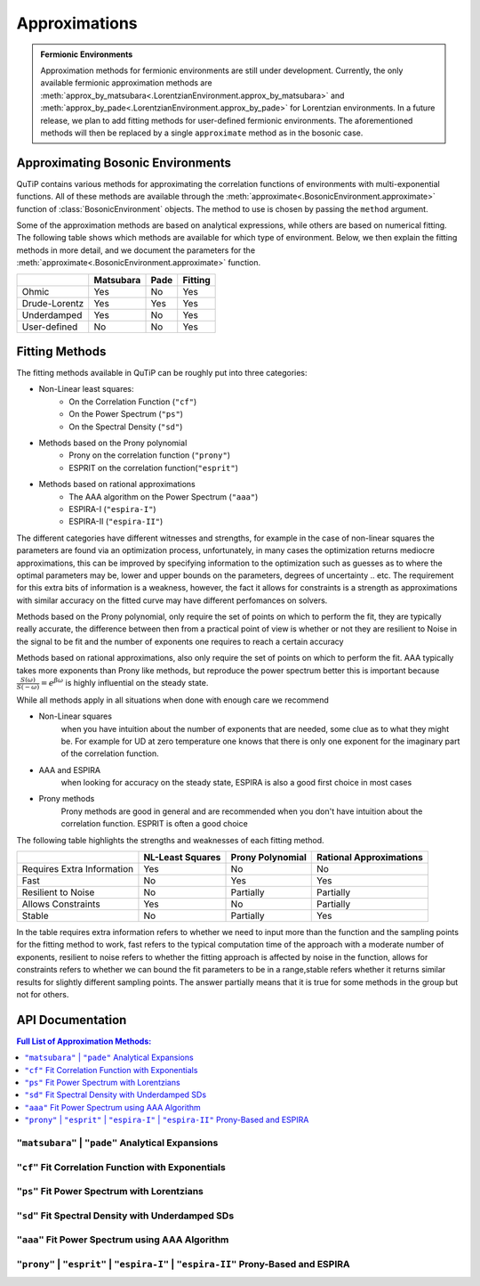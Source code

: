 .. _environment approximations guide:

Approximations
--------------

.. admonition:: Fermionic Environments

    Approximation methods for fermionic environments are still under development.
    Currently, the only available fermionic approximation methods are
    :meth:`approx_by_matsubara<.LorentzianEnvironment.approx_by_matsubara>` and
    :meth:`approx_by_pade<.LorentzianEnvironment.approx_by_pade>` for Lorentzian environments.
    In a future release, we plan to add fitting methods for user-defined fermionic environments.
    The aforementioned methods will then be replaced by a single ``approximate`` method as in the bosonic case.

Approximating Bosonic Environments
~~~~~~~~~~~~~~~~~~~~~~~~~~~~~~~~~~

QuTiP contains various methods for approximating the correlation functions of environments with multi-exponential functions.
All of these methods are available through the :meth:`approximate<.BosonicEnvironment.approximate>`
function of :class:`BosonicEnvironment` objects. The method to use is chosen by passing the ``method`` argument.

Some of the approximation methods are based on analytical expressions, while others are based on numerical fitting.
The following table shows which methods are available for which type of environment.
Below, we then explain the fitting methods in more detail,
and we document the parameters for the :meth:`approximate<.BosonicEnvironment.approximate>` function.

.. list-table:: 
   :header-rows: 1
   :widths: auto

   * - 
     - Matsubara
     - Pade
     - Fitting
   * - Ohmic
     - Yes
     - No
     - Yes
   * - Drude-Lorentz
     - Yes
     - Yes
     - Yes
   * - Underdamped
     - Yes
     - No
     - Yes
   * - User-defined
     - No
     - No
     - Yes

..
    Rows: Ohmic, DL, UD, User-defined
    Columns: Matsubara, Pade, Fitting

Fitting Methods
~~~~~~~~~~~~~~~

The fitting methods available in QuTiP can be roughly put into three categories:

- Non-Linear least squares:
    - On the Correlation Function (``"cf"``)
    - On the Power Spectrum (``"ps"``)
    - On the Spectral Density (``"sd"``)
- Methods based on the Prony polynomial
    - Prony on the correlation function (``"prony"``)
    - ESPRIT on the correlation function(``"esprit"``)
- Methods based on rational approximations
    - The AAA algorithm on the Power Spectrum (``"aaa"``)
    - ESPIRA-I (``"espira-I"``)
    - ESPIRA-II (``"espira-II"``)


The different categories have different witnesses and strengths, for example
in the case of non-linear squares the parameters are found via an optimization
process, unfortunately, in many cases the optimization returns mediocre 
approximations, this can be improved by specifying information to the optimization
such as guesses as to where the optimal parameters may be, lower and upper bounds
on the parameters, degrees of uncertainty .. etc. The requirement for this extra
bits of information is a weakness, however, the fact it allows for constraints 
is a strength as approximations with similar accuracy on the fitted curve may 
have different perfomances on solvers.

..
    Here I wanted to express the idea that a big positive ck and a big negative 
    ck that sort of cancel each other reproduces the fitted curve nicely
    but it's problematic for the HEOM solver. This typically doesn't happen 
    on the other methods though

Methods based on the Prony polynomial, only require the set of points on which 
to perform the fit, they are typically really accurate, the difference between 
then from a practical point of view is whether or not they are resilient to Noise
in the signal to be fit and the number of exponents one requires to reach a 
certain accuracy

Methods based on rational approximations, also only require the set of points
on which to perform the fit. AAA typically takes more exponents than Prony like 
methods, but reproduce the power spectrum better this is important because 
:math:`\frac{S(\omega)}{S(-\omega)}=e^{\beta \omega}` is highly influential 
on the steady state.

While all methods apply in all situations when done with enough care we recommend

- Non-Linear squares 
    when you have intuition about the number of exponents that 
    are needed, some clue as to what they might be. For example for UD 
    at zero temperature one knows that there is only one exponent 
    for the imaginary part of the correlation function.
- AAA and ESPIRA 
    when looking for accuracy on the steady state, ESPIRA is also 
    a good first choice in most cases
- Prony methods 
    Prony methods are good in general and are recommended when you don't have
    intuition about the correlation function. ESPRIT is often a good choice

The following table highlights the strengths and weaknesses of each fitting method.


.. list-table:: 
   :header-rows: 1
   :widths: auto

   * - 
     - NL-Least Squares
     - Prony Polynomial
     - Rational Approximations
   * - Requires Extra Information
     - Yes
     - No
     - No
   * - Fast
     - No
     - Yes
     - Yes
   * - Resilient to Noise
     - No
     - Partially
     - Partially
   * - Allows Constraints
     - Yes
     - No
     - Partially
   * - Stable
     - No
     - Partially
     - Yes

In the table requires extra information refers to whether we need to input 
more than the function and the sampling points for the fitting method to work, 
fast refers to the typical computation time of the approach
with a moderate number of exponents, resilient to noise refers to whether the
fitting approach is affected by noise in the function, allows for constraints
refers to whether we can bound the fit parameters to be in a range,stable 
refers whether it returns similar results for slightly different sampling 
points. The answer partially means that it is 
true for some methods in the group but not for others.

.. _environment approximations api:


API Documentation
~~~~~~~~~~~~~~~~~

.. contents:: Full List of Approximation Methods:
  :local:

..
    Note: the formatting of the docstrings in the rst here is slightly different
    from the one in the codebase. The formatting here is like the rst output of
    numpydoc, which can be viewed with this trick: https://stackoverflow.com/a/31648880

``"matsubara"`` | ``"pade"`` Analytical Expansions
,,,,,,,,,,,,,,,,,,,,,,,,,,,,,,,,,,,,,,,,,,,,,,,,,,

.. method:: approximate("matsubara" | "pade", Nk: int, combine: bool = True, compute_delta: Literal[False] = False, tag: Any = None) -> ExponentialBosonicEnvironment
    :no-index:

.. method:: approximate("matsubara" | "pade", Nk: int, combine: bool = True, compute_delta: Literal[True] = True, tag: Any = None) -> tuple[ExponentialBosonicEnvironment, float]
    :no-index:

    Generates an approximation to the environment by truncating its
    Matsubara or Pade expansion.

    :Parameters:

        **Nk** : int
            Number of terms to include. For a Drude-Lorentz environment
            (underdamped environment), the real part of the correlation function
            will include `Nk+1` (`Nk+2`) terms and the imaginary part `1` term
            (`2` terms).

        **combine** : bool, default `True`
            Whether to combine exponents with the same frequency.

        **compute_delta** : bool, default `False`
            Whether to compute and return the approximation discrepancy
            (see below).

        **tag** : optional, str, tuple or any other object
            An identifier (name) for the approximated environment. If not
            provided, a tag will be generated from the tag of this environment.

    :Returns:

        **approx_env** : :class:`.ExponentialBosonicEnvironment`
            The approximated environment with multi-exponential correlation
            function.

        **delta** : float, optional
            The approximation discrepancy. That is, the difference between the
            true correlation function of the environment and the sum of the
            ``Nk`` exponential terms is approximately ``2 * delta * dirac(t)``,
            where ``dirac(t)`` denotes the Dirac delta function.
            It can be used to create a "terminator" term to add to the system
            dynamics to take this discrepancy into account, see
            :func:`.system_terminator`.
            Note that for underdamped environments, ``delta`` is negative.

``"cf"`` Fit Correlation Function with Exponentials
,,,,,,,,,,,,,,,,,,,,,,,,,,,,,,,,,,,,,,,,,,,,,,,,,,,

.. method:: approximate("cf", tlist: ArrayLike, target_rsme: float = 2e-5, Nr_max: int = 10, Ni_max: int = 10, guess: list[float] = None, lower: list[float] = None, upper: list[float] = None, sigma: float | ArrayLike = None, maxfev: int = None, full_ansatz: bool = False, combine: bool = True, tag: Any = None) -> tuple[ExponentialBosonicEnvironment, dict[str, Any]]
    :no-index:

    Generates an approximation to the environment by fitting its
    correlation function with a multi-exponential ansatz. The number of
    exponents is determined iteratively based on reducing the normalized
    root mean squared error below a given threshold.

    Specifically, the real and imaginary parts are fit by the following
    model functions:

    .. math::
        \operatorname{Re}[C(t)] = \sum_{k=1}^{N_r} \operatorname{Re}\Bigl[
            (a_k + \mathrm i d_k) \mathrm e^{(b_k + \mathrm i c_k) t}\Bigl]
            ,
        \\
        \operatorname{Im}[C(t)] = \sum_{k=1}^{N_i} \operatorname{Im}\Bigl[
            (a'_k + \mathrm i d'_k) \mathrm e^{(b'_k + \mathrm i c'_k) t}
            \Bigr].

    If the parameter `full_ansatz` is `False`, :math:`d_k` and :math:`d'_k`
    are set to zero and the model functions simplify to

    .. math::
        \operatorname{Re}[C(t)] = \sum_{k=1}^{N_r}
            a_k  e^{b_k  t} \cos(c_{k} t)
            ,
        \\
        \operatorname{Im}[C(t)] = \sum_{k=1}^{N_i}
            a'_k  e^{b'_k  t} \sin(c'_{k} t) .

    The simplified version offers faster fits, however it fails for
    anomalous spectral densities with
    :math:`\operatorname{Im}[C(0)] \neq 0` as :math:`\sin(0) = 0`.

    :Parameters:

        **tlist** : array_like
            The time range on which to perform the fit.

        **target_rmse** : optional, float
            Desired normalized root mean squared error (default `2e-5`). Can be
            set to `None` to perform only one fit using the maximum number of
            modes (`Nr_max`, `Ni_max`).

        **Nr_max** : optional, int
            The maximum number of modes to use for the fit of the real part
            (default 10).

        **Ni_max** : optional, int
            The maximum number of modes to use for the fit of the imaginary
            part (default 10).

        **guess** : optional, list of float
            Initial guesses for the parameters :math:`a_k`, :math:`b_k`, etc.
            The same initial guesses are used for all values of k, and for
            the real and imaginary parts. If `full_ansatz` is True, `guess` is
            a list of size 4, otherwise, it is a list of size 3.
            If none of `guess`, `lower` and `upper` are provided, these
            parameters will be chosen automatically.

        **lower** : optional, list of float
            Lower bounds for the parameters :math:`a_k`, :math:`b_k`, etc.
            The same lower bounds are used for all values of k, and for
            the real and imaginary parts. If `full_ansatz` is True, `lower` is
            a list of size 4, otherwise, it is a list of size 3.
            If none of `guess`, `lower` and `upper` are provided, these
            parameters will be chosen automatically.

        **upper** : optional, list of float
            Upper bounds for the parameters :math:`a_k`, :math:`b_k`, etc.
            The same upper bounds are used for all values of k, and for
            the real and imaginary parts. If `full_ansatz` is True, `upper` is
            a list of size 4, otherwise, it is a list of size 3.
            If none of `guess`, `lower` and `upper` are provided, these
            parameters will be chosen automatically.

        **sigma** : optional, float or list of float
            Adds an uncertainty to the correlation function of the environment,
            i.e., adds a leeway to the fit. This parameter is useful to adjust
            if the correlation function is very small in parts of the time
            range. For more details, see the documentation of
            ``scipy.optimize.curve_fit``.

        **maxfev** : optional, int
            Number of times the parameters of the fit are allowed to vary
            during the optimization (per fit).

        **full_ansatz** : optional, bool (default False)
            If this is set to False, the parameters :math:`d_k` are all set to
            zero. The full ansatz, including :math:`d_k`, usually leads to
            significantly slower fits, and some manual tuning of the `guesses`,
            `lower` and `upper` is usually needed. On the other hand, the full
            ansatz can lead to better fits with fewer exponents, especially
            for anomalous spectral densities with
            :math:`\operatorname{Im}[C(0)] \neq 0` for which the simplified
            ansatz will always give :math:`\operatorname{Im}[C(0)] = 0`.
            When using the full ansatz with default values for the guesses and
            bounds, if the fit takes too long, we recommend choosing guesses
            and bounds manually.

        **combine** : optional, bool (default True)
            Whether to combine exponents with the same frequency. See
            :meth:`combine <.ExponentialBosonicEnvironment.combine>` for
            details.

        **tag** : optional, str, tuple or any other object
            An identifier (name) for the approximated environment. If not
            provided, a tag will be generated from the tag of this environment.

    :Returns:

        **approx_env** : :class:`.ExponentialBosonicEnvironment`
            The approximated environment with multi-exponential correlation
            function.

        **fit_info** : dictionary
            A dictionary containing the following information about the fit.

            "Nr"
                The number of terms used to fit the real part of the
                correlation function.
            "Ni"
                The number of terms used to fit the imaginary part of the
                correlation function.
            "fit_time_real"
                The time the fit of the real part of the correlation function
                took in seconds.
            "fit_time_imag"
                The time the fit of the imaginary part of the correlation
                function took in seconds.
            "rmse_real"
                Normalized mean squared error obtained in the fit of the real
                part of the correlation function.
            "rmse_imag"
                Normalized mean squared error obtained in the fit of the
                imaginary part of the correlation function.
            "params_real"
                The fitted parameters (array of shape Nx3 or Nx4) for the real
                part of the correlation function.
            "params_imag"
                The fitted parameters (array of shape Nx3 or Nx4) for the
                imaginary part of the correlation function.
            "summary"
                A string that summarizes the information about the fit.


``"ps"`` Fit Power Spectrum with Lorentzians
,,,,,,,,,,,,,,,,,,,,,,,,,,,,,,,,,,,,,,,,,,,,

.. method:: approximate("ps", wlist: ArrayLike, target_rmse: float = 5e-6, Nmax: int = 5, guess: list[float] = None, lower: list[float] = None, upper: list[float] = None, sigma: float | ArrayLike = None, maxfev: int = None, combine: bool = True, tag: Any = None) -> tuple[ExponentialBosonicEnvironment, dict[str, Any]]
    :no-index:

    Generates an approximation to this environment by fitting its power
    spectrum with the Fourier transform of decaying exponentials (i.e., with generalized Lorentzians). The
    number of Lorentzians is determined iteratively based on reducing
    the normalized root mean squared error below a given threshold.

    Specifically, the power spectrum is fit by the following model function:

    .. math::
        S(\omega) = \sum_{k=1}^{N}\frac{2(a_k c_k + b_k (d_k - \omega))}{(\omega - d_k)^2 + c_k^2}

    :Parameters:

        **wlist** : array_like
            The frequency range on which to perform the fit.

        **target_rmse** : optional, float
            Desired normalized root mean squared error (default `5e-6`). Can be
            set to `None` to perform only one fit using the maximum number of
            modes (`Nmax`).

        **Nmax** : optional, int
            The maximum number of Lorentzians to use for the fit (default 5).

        **guess** : optional, list of float
            Initial guesses for the parameters :math:`a_k`, :math:`b_k`,
            :math:`c_k` and :math:`d_k`. The same initial guesses are used for all values of k.
            If none of `guess`, `lower` and `upper` are provided, these
            parameters will be chosen automatically.

        **lower** : optional, list of float
            Lower bounds for the parameters :math:`a_k`, :math:`b_k`,
            :math:`c_k` and :math:`d_k`. The same lower bounds are used for all
            values of k.
            If none of `guess`, `lower` and `upper` are provided, these
            parameters will be chosen automatically.

        **upper** : optional, list of float
            Upper bounds for the parameters :math:`a_k`, :math:`b_k`,
            :math:`c_k` and :math:`d_k`. The same upper bounds are used for all values of k.
            If none of `guess`, `lower` and `upper` are provided, these
            parameters will be chosen automatically.

        **sigma** : optional, float or list of float
            Adds an uncertainty to the power spectrum of the environment,
            i.e., adds a leeway to the fit. This parameter is useful to adjust
            if the power spectrum is very small in parts of the frequency
            range. For more details, see the documentation of
            ``scipy.optimize.curve_fit``.

        **maxfev** : optional, int
            Number of times the parameters of the fit are allowed to vary
            during the optimization (per fit).

        **combine** : optional, bool (default True)
            Whether to combine exponents with the same frequency. See
            :meth:`combine <.ExponentialBosonicEnvironment.combine>` for
            details.

        **tag** : optional, str, tuple or any other object
            An identifier (name) for the approximated environment. If not
            provided, a tag will be generated from the tag of this environment.

    :Returns:

        **approx_env** : :class:`.ExponentialBosonicEnvironment`
            The approximated environment with multi-exponential correlation
            function.

        **fit_info** : dictionary
            A dictionary containing the following information about the fit.

            "N"
                The number of underdamped terms used in the fit.
            "fit_time"
                The time the fit took in seconds.
            "rmse"
                Normalized mean squared error obtained in the fit.
            "params"
                The fitted parameters (array of shape Nx4).
            "summary"
                A string that summarizes the information about the fit.


``"sd"`` Fit Spectral Density with Underdamped SDs
,,,,,,,,,,,,,,,,,,,,,,,,,,,,,,,,,,,,,,,,,,,,,,,,,,,

.. method:: approximate("sd", wlist: ArrayLike, Nk: int = 1, target_rmse: float = 5e-6, Nmax: int = 10, guess: list[float] = None, lower: list[float] = None, upper: list[float] = None, sigma: float | ArrayLike = None, maxfev: int = None, combine: bool = True, tag: Any = None) -> tuple[ExponentialBosonicEnvironment, dict[str, Any]]
    :no-index:

    Generates an approximation to the environment by fitting its spectral
    density with a sum of underdamped terms. Each underdamped term
    effectively acts like an underdamped environment. We use the known
    exponential decomposition of the underdamped environment, keeping `Nk`
    Matsubara terms for each. The number of underdamped terms is determined
    iteratively based on reducing the normalized root mean squared error
    below a given threshold.

    Specifically, the spectral density is fit by the following model
    function:

    .. math::
        J(\omega) = \sum_{k=1}^{N} \frac{2 a_k b_k \omega}{\left(\left(
            \omega + c_k \right)^2 + b_k^2 \right) \left(\left(
            \omega - c_k \right)^2 + b_k^2 \right)}

    :Parameters:

        **wlist** : array_like
            The frequency range on which to perform the fit.

        **Nk** : optional, int
            The number of Matsubara terms to keep in each mode (default 1).

        **target_rmse** : optional, float
            Desired normalized root mean squared error (default `5e-6`). Can be
            set to `None` to perform only one fit using the maximum number of
            modes (`Nmax`).

        **Nmax** : optional, int
            The maximum number of modes to use for the fit (default 10).

        **guess** : optional, list of float
            Initial guesses for the parameters :math:`a_k`, :math:`b_k` and
            :math:`c_k`. The same initial guesses are used for all values of
            k.
            If none of `guess`, `lower` and `upper` are provided, these
            parameters will be chosen automatically.

        **lower** : optional, list of float
            Lower bounds for the parameters :math:`a_k`, :math:`b_k` and
            :math:`c_k`. The same lower bounds are used for all values of
            k.
            If none of `guess`, `lower` and `upper` are provided, these
            parameters will be chosen automatically.

        **upper** : optional, list of float
            Upper bounds for the parameters :math:`a_k`, :math:`b_k` and
            :math:`c_k`. The same upper bounds are used for all values of
            k.
            If none of `guess`, `lower` and `upper` are provided, these
            parameters will be chosen automatically.

        **sigma** : optional, float or list of float
            Adds an uncertainty to the spectral density of the environment,
            i.e., adds a leeway to the fit. This parameter is useful to adjust
            if the spectral density is very small in parts of the frequency
            range. For more details, see the documentation of
            ``scipy.optimize.curve_fit``.

        **maxfev** : optional, int
            Number of times the parameters of the fit are allowed to vary
            during the optimization (per fit).

        **combine** : optional, bool (default True)
            Whether to combine exponents with the same frequency. See
            :meth:`combine <.ExponentialBosonicEnvironment.combine>` for
            details.

        **tag** : optional, str, tuple or any other object
            An identifier (name) for the approximated environment. If not
            provided, a tag will be generated from the tag of this environment.

    :Returns:

        **approx_env** : :class:`.ExponentialBosonicEnvironment`
            The approximated environment with multi-exponential correlation
            function.

        **fit_info** : dictionary
            A dictionary containing the following information about the fit.

            "N"
                The number of underdamped terms used in the fit.
            "Nk"
                The number of Matsubara modes included per underdamped term.
            "fit_time"
                The time the fit took in seconds.
            "rmse"
                Normalized mean squared error obtained in the fit.
            "params"
                The fitted parameters (array of shape Nx3).
            "summary"
                A string that summarizes the information about the fit.


``"aaa"`` Fit Power Spectrum using AAA Algorithm
,,,,,,,,,,,,,,,,,,,,,,,,,,,,,,,,,,,,,,,,,,,,,,,,

.. method:: approximate("aaa", wlist: ArrayLike, tol: float = 1e-13, N_max: int = 10, combine: bool = True, tag: Any = None) -> tuple[ExponentialBosonicEnvironment, dict[str, Any]]
    :no-index:

    Generates an approximation to the environment by fitting its power
    spectrum using the AAA algorithm. The power spectrum is fit to a rational
    polynomial of the form

    .. math::
        S(\omega) = 2 \Re \left( \sum_{k} \frac{c_{k}}{\nu_{k} - \mathrm i \omega} \right)

    By isolating the poles and residues of a section of the complex plane,
    the correlation function can be reconstructed as a sum of decaying
    exponentials. The main benefit of this method is that it does not
    require much knowledge about the function to be fit. On the downside,
    if many poles are around the origin, it might require the sample points
    to be used for the fit to be a large dense range which makes this
    algorithm consume a lot of RAM (it will also be slow if asking for many
    exponents). It is recommended that the sample points provided are a 
    logarithmicly scaled range. 

    :Parameters:

        **wlist** : array_like
            The frequency range on which to perform the fit. With this method
            typically logarithmic spacing works best.

        **tol** : optional, float
            Relative tolerance used to stop the algorithm, if an iteration
            contribution is less than the tolerance the fit is stopped (default `1e-13`).

        **Nmax** : optional, int
            The maximum number of exponents desired. Corresponds to the
            maximum number of iterations for the AAA algorithm (default 10).

        **combine** : optional, bool (default True)
            Whether to combine exponents with the same frequency. See
            :meth:`combine <.ExponentialBosonicEnvironment.combine>` for
            details.

        **tag** : optional, str, tuple or any other object
            An identifier (name) for the approximated environment. If not
            provided, a tag will be generated from the tag of this environment.

    :Returns:

        **approx_env** : :class:`.ExponentialBosonicEnvironment`
            The approximated environment with multi-exponential correlation
            function.


``"prony"``  | ``"esprit"`` | ``"espira-I"`` | ``"espira-II"`` Prony-Based and ESPIRA
,,,,,,,,,,,,,,,,,,,,,,,,,,,,,,,,,,,,,,,,,,,,,,,,,,,,,,,,,,,,,,,,,,,,,,,,,,,,,,,,,,,,,,,,,,,,,,,

.. method:: approximate("prony"  | "esprit" | "espira-I" | "espira-II", tlist: ArrayLike, Nr: int = 3, Ni: int = 3, separate: bool = False, combine: bool = True, tag: Any = None) -> ExponentialBosonicEnvironment
    :no-index:

    Generates an approximation to the environment by fitting its
    correlation function using methods based on the Prony polynomial:

    - ``"prony"``  For the Prony method
    - ``"esprit"``  For the "Estimation of Signal Parameters via Rotational Invariant Techniques" method

    or methods based on the AAA algorithm:

    - ``"espira-I"``  For the "Estimation of Signal Parameters by Iterative Rational Approximation" method
    - ``"espira-II"``  For the modified ESPIRA method based on matrix pencils for Loewner matrices


    Prony fitting advantages over nonlinear least squares are that it converts 
    the problem into a linear system, avoiding the need for initial guesses and
    iterative optimization. This makes it computationally efficient and as 
    opposed to non linear least squares it won't get trapped in local minima
    and does not require anything appart from the sample points. 
    
    :Parameters:

        **tlist** : array_like
            The time range on which to perform the fit.

        **Nr** : optional, int
            The number of exponents desired to describe the imaginary part of
            the correlation function. It defaults to 3

        **Nr** : optional, int
            The number of exponents desired to describe the real part of
            the correlation function. It defaults to 3

        **separate**: optional, bool
            When True real and imaginary parts are fit separately

        **combine** : optional, bool (default True)
            Whether to combine exponents with the same frequency. See
            :meth:`combine <.ExponentialBosonicEnvironment.combine>` for
            details.

        **tag** : optional, str, tuple or any other object
            An identifier (name) for the approximated environment. If not
            provided, a tag will be generated from the tag of this environment.

    :Returns:

        **approx_env** : :class:`.ExponentialBosonicEnvironment`
            The approximated environment with multi-exponential correlation
            function.
